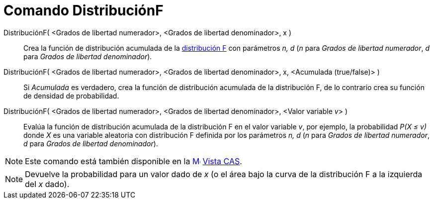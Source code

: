 = Comando DistribuciónF
:page-en: commands/FDistribution
ifdef::env-github[:imagesdir: /es/modules/ROOT/assets/images]

DistribuciónF( <Grados de libertad numerador>, <Grados de libertad denominador>, x )::
  Crea la función de distribución acumulada de la https://en.wikipedia.org/wiki/es:_Distribuci%C3%B3n_F[distribución F]
  con parámetros _n, d_ (_n_ para _Grados de libertad numerador_, _d_ para _Grados de libertad denominador_).
DistribuciónF( <Grados de libertad numerador>, <Grados de libertad denominador>, x, <Acumulada (true/false)> )::
  Si _Acumulada_ es verdadero, crea la función de distribución acumulada de la distribución F, de lo contrario crea su
  función de densidad de probabilidad.
DistribuciónF( <Grados de libertad numerador>, <Grados de libertad denominador>, <Valor variable __v__> )::
  Evalúa la función de distribución acumulada de la distribución F en el valor variable _v_, por ejemplo, la
  probabilidad _P(X ≤ v)_ donde _X_ es una variable aleatoria con distribución F definida por los parámetros _n, d_ (_n_
  para _Grados de libertad numerador_, _d_ para _Grados de libertad denominador_).

[NOTE]
====

Este comando está también disponible en la xref:/Vista_CAS.adoc[image:16px-Menu_view_cas.svg.png[Menu view
cas.svg,width=16,height=16]] xref:/Vista_CAS.adoc[Vista CAS].

====

[NOTE]
====

Devuelve la probabilidad para un valor dado de _x_ (o el área bajo la curva de la distribución F a la izquierda del _x_
dado).

====

